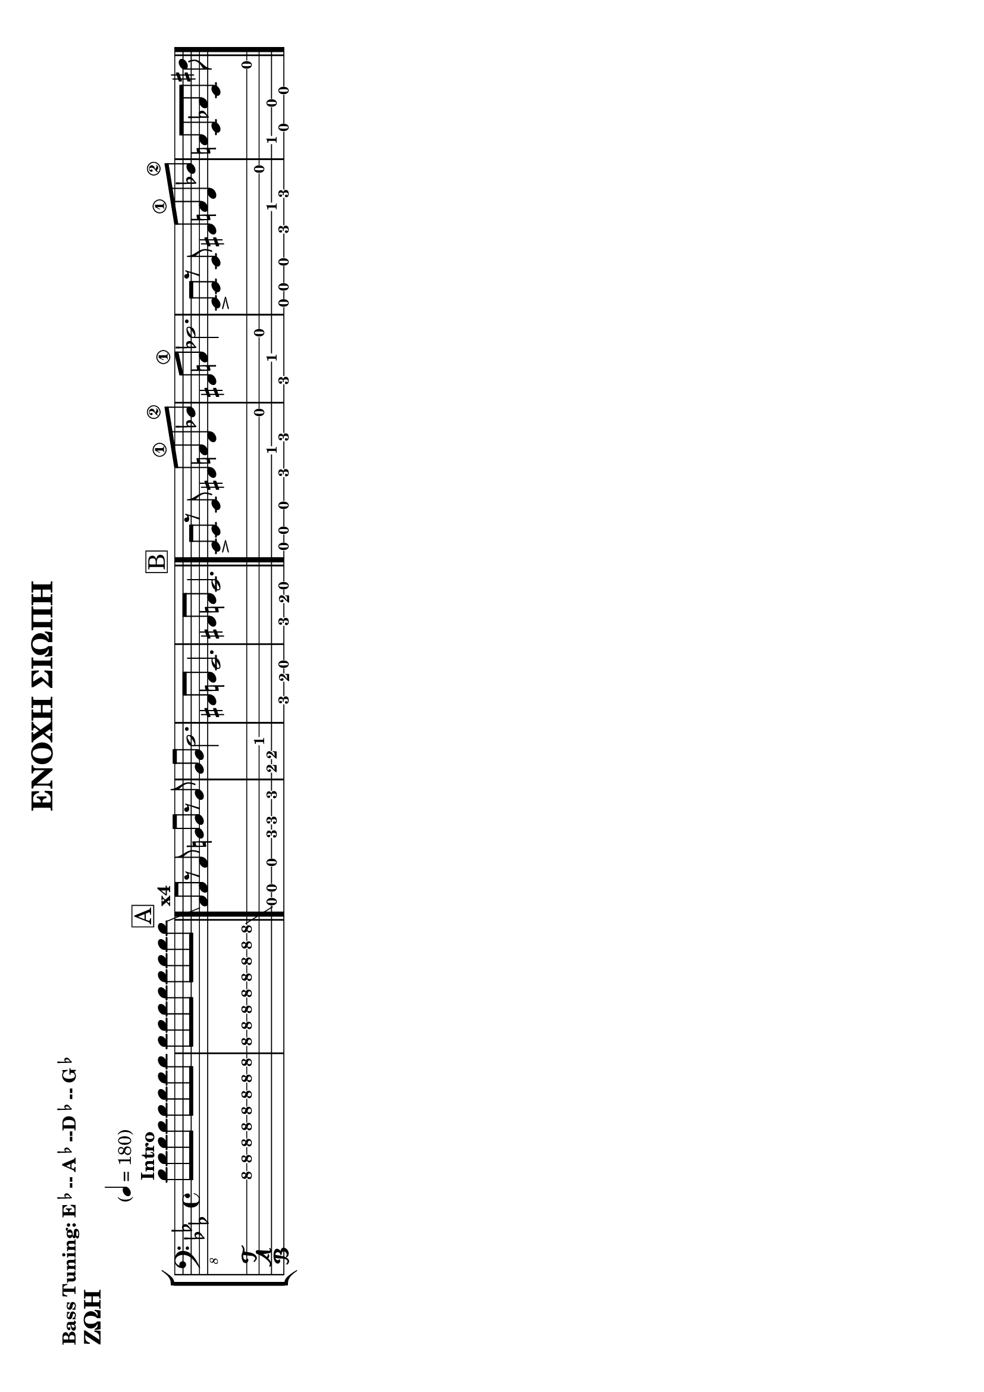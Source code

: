 \header {
  title = "ΕΝΟΧΗ ΣΙΩΠΗ"
  composer = ""
  tagline  = ""  % removed footer
}
%http://lilypond.org/doc/v2.18/Documentation/notation/predefined-paper-sizes
\paper {
  #(set-paper-size "a4" 'landscape)%extremely careful for landscape punctuation
  system-separator-markup = \slashSeparator

}
%bass-tuning <e,, a,, d, g,> 
%bass-four-string-tuning <e,, a,, d, g,> 
%bass-drop-d-tuning <d,, a,, d, g,> 
%bass-five-string-tuning <b,,, e,, a,, d, g,>
%bass-six-string-tuning <b,,, e,, a,, d, g, c> 
%BASS TUNING SEMITONE DOWN
%http://lilypond.org/doc/v2.19/Documentation/notation/predefined-string-tunings
\makeDefaultStringTuning #'bass-tuning \stringTuning <ees,, aes,, des, ges,>
\markup { \bold{ "Bass Tuning: E"\super\flat--"A"\super\flat"--D"\super\flat--"G"\super\flat } }
zoe_muse = \relative ees,,{
<>^\markup{\bold{Intro}}
d''8 \repeat unfold 14 {d8} d8
\glissando 
\bar"|."
\mark \markup { \box A }
<>^\markup{\bold{x4}}
aes,8 aes8 r8 aes8 b8 b8 r8 b8 bes8 bes8 d2.
fis,8 f8 ees2. 
fis8 f8 ees2.
\bar"|."
\mark \markup { \box B }
ees8-> ees8 r8 ees8 fis8 a8\1 fis des'8\2
fis,8 a8\1 des2. 
ees,8-> ees8 r8 ees8 fis8 a8\1 fis des'8\2
a8 ees8 aes8 ees8 fis'8
\bar"|."
}
\score{
 \header {
  piece = \markup{ \huge \bold{ "ΖΩΗ"} }
  }
  \new StaffGroup
  <<
    \new Staff {
      \clef "bass_8"
      \key ees \major
      \time 4/4
      \override Score.MetronomeMark.padding = #5
      \tempo "" 4 = 180
      \zoe_muse
    }
  \new TabStaff \with {
    stringTunings = #bass-tuning
  }
  {
  \zoe_muse
  }  
>>
%\layout{}
%\midi{}
}